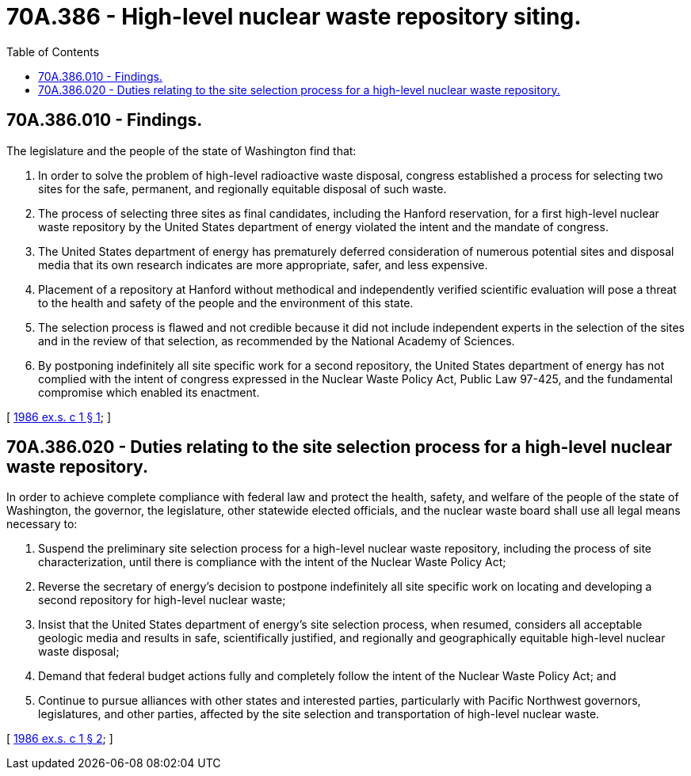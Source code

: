 = 70A.386 - High-level nuclear waste repository siting.
:toc:

== 70A.386.010 - Findings.
The legislature and the people of the state of Washington find that:

. In order to solve the problem of high-level radioactive waste disposal, congress established a process for selecting two sites for the safe, permanent, and regionally equitable disposal of such waste.

. The process of selecting three sites as final candidates, including the Hanford reservation, for a first high-level nuclear waste repository by the United States department of energy violated the intent and the mandate of congress.

. The United States department of energy has prematurely deferred consideration of numerous potential sites and disposal media that its own research indicates are more appropriate, safer, and less expensive.

. Placement of a repository at Hanford without methodical and independently verified scientific evaluation will pose a threat to the health and safety of the people and the environment of this state.

. The selection process is flawed and not credible because it did not include independent experts in the selection of the sites and in the review of that selection, as recommended by the National Academy of Sciences.

. By postponing indefinitely all site specific work for a second repository, the United States department of energy has not complied with the intent of congress expressed in the Nuclear Waste Policy Act, Public Law 97-425, and the fundamental compromise which enabled its enactment.

[ http://leg.wa.gov/CodeReviser/documents/sessionlaw/1986ex1c1.pdf?cite=1986%20ex.s.%20c%201%20§%201[1986 ex.s. c 1 § 1]; ]

== 70A.386.020 - Duties relating to the site selection process for a high-level nuclear waste repository.
In order to achieve complete compliance with federal law and protect the health, safety, and welfare of the people of the state of Washington, the governor, the legislature, other statewide elected officials, and the nuclear waste board shall use all legal means necessary to:

. Suspend the preliminary site selection process for a high-level nuclear waste repository, including the process of site characterization, until there is compliance with the intent of the Nuclear Waste Policy Act;

. Reverse the secretary of energy's decision to postpone indefinitely all site specific work on locating and developing a second repository for high-level nuclear waste;

. Insist that the United States department of energy's site selection process, when resumed, considers all acceptable geologic media and results in safe, scientifically justified, and regionally and geographically equitable high-level nuclear waste disposal;

. Demand that federal budget actions fully and completely follow the intent of the Nuclear Waste Policy Act; and

. Continue to pursue alliances with other states and interested parties, particularly with Pacific Northwest governors, legislatures, and other parties, affected by the site selection and transportation of high-level nuclear waste.

[ http://leg.wa.gov/CodeReviser/documents/sessionlaw/1986ex1c1.pdf?cite=1986%20ex.s.%20c%201%20§%202[1986 ex.s. c 1 § 2]; ]

